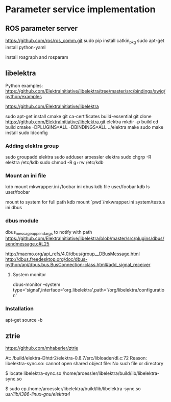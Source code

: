 * Parameter service implementation

** ROS parameter server
   https://github.com/ros/ros_comm.git
   sudo pip install catkin_pkg
   sudo apt-get install python-yaml

   install rosgraph and rosparam

** libelektra
   Python examples:
   https://github.com/ElektraInitiative/libelektra/tree/master/src/bindings/swig/python/examples

   https://github.com/ElektraInitiative/libelektra

   sudo apt-get install cmake git ca-certificates build-essential
   git clone https://github.com/ElektraInitiative/libelektra.git elektra
   mkdir -p build
   cd build
   cmake -DPLUGINS=ALL -DBINDINGS=ALL ../elektra
   make
   sudo make install
   sudo ldconfig

*** Adding elektra group
    sudo groupadd elektra
    sudo adduser aroessler elektra
    sudo chgrp -R elektra /etc/kdb
    sudo chmod -R g+rw /etc/kdb

*** Mount an ini file
    kdb mount mkwrapper.ini /foobar ini dbus
    kdb file user/foobar
    kdb ls user/foobar

    mount to system for full path
    kdb mount `pwd`/mkwrapper.ini system/testus ini dbus

*** dbus module
    dbus_message_append_args to notify with path
    https://github.com/ElektraInitiative/libelektra/blob/master/src/plugins/dbus/sendmessage.c#L25

    http://maemo.org/api_refs/4.0/dbus/group__DBusMessage.html
    http://dbus.freedesktop.org/doc/dbus-python/api/dbus.bus.BusConnection-class.html#add_signal_receiver
**** System monitor
     dbus-monitor --system type='signal',interface='org.libelektra',path='/org/libelektra/configuration'

*** Installation
    apt-get source -b

** ztrie
   https://github.com/mhaberler/ztrie

At: /build/elektra-Dhtdr2/elektra-0.8.7/src/libloader/dl.c:72
Reason: libelektra-sync.so: cannot open shared object file: No such file or directory

$ locate libelektra-sync.so
/home/aroessler/libelektra/build/lib/libelektra-sync.so

$ sudo cp /home/aroessler/libelektra/build/lib/libelektra-sync.so /usr/lib/i386-linux-gnu/elektra4/
